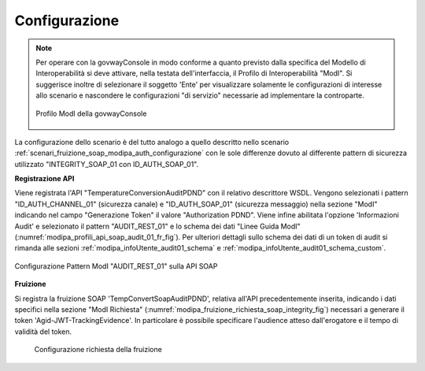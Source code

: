 .. _scenari_fruizione_soap_modipa_audit_01_configurazione:

Configurazione
--------------

.. note::

  Per operare con la govwayConsole in modo conforme a quanto previsto dalla specifica del Modello di Interoperabilità si deve attivare, nella testata dell'interfaccia, il Profilo di Interoperabilità "ModI". Si suggerisce inoltre di selezionare il soggetto 'Ente' per visualizzare solamente le configurazioni di interesse allo scenario e nascondere le configurazioni "di servizio" necessarie ad implementare la controparte.

  .. figure:: ../../../_figure_scenari/modipa_profilo.png
   :scale: 80%
   :align: center
   :name: modipa_profilo_f_soap_audit_01_fig

   Profilo ModI della govwayConsole

La configurazione dello scenario è del tutto analogo a quello descritto nello scenario :ref:`scenari_fruizione_soap_modipa_auth_configurazione` con le sole differenze dovuto al differente pattern di sicurezza utilizzato "INTEGRITY_SOAP_01 con ID_AUTH_SOAP_01".


**Registrazione API**

Viene registrata l'API "TemperatureConversionAuditPDND" con il relativo descrittore WSDL. Vengono selezionati i pattern "ID_AUTH_CHANNEL_01" (sicurezza canale) e "ID_AUTH_SOAP_01" (sicurezza messaggio) nella sezione "ModI" indicando nel campo "Generazione Token" il valore "Authorization PDND". Viene infine abilitata l'opzione 'Informazioni Audit' e selezionato il pattern "AUDIT_REST_01" e lo schema dei dati "Linee Guida ModI" (:numref:`modipa_profili_api_soap_audit_01_fr_fig`). Per ulteriori dettagli sullo schema dei dati di un token di audit si rimanda alle sezioni :ref:`modipa_infoUtente_audit01_schema` e :ref:`modipa_infoUtente_audit01_schema_custom`.

.. figure:: ../../../_figure_scenari/modipa_profili_api_soap_audit_01.png
 :scale: 80%
 :align: center
 :name: modipa_profili_api_soap_audit_01_fr_fig

 Configurazione Pattern ModI "AUDIT_REST_01" sulla API SOAP

**Fruizione**

Si registra la fruizione SOAP 'TempConvertSoapAuditPDND', relativa all'API precedentemente inserita, indicando i dati specifici nella sezione "ModI Richiesta" (:numref:`modipa_fruizione_richiesta_soap_integrity_fig`) necessari a generare il token 'Agid-JWT-TrackingEvidence'. In particolare è possibile specificare l'audience atteso dall'erogatore e il tempo di validità del token.

   .. figure:: ../../../_figure_scenari/modipa_fruizione_richiesta_soap_audit_01.png
    :scale: 80%
    :align: center
    :name: modipa_fruizione_richiesta_soap_audit_01_fig

    Configurazione richiesta della fruizione

